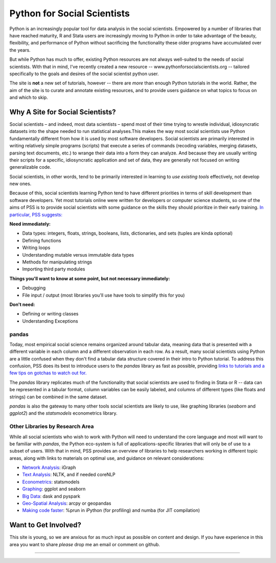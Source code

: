 
Python for Social Scientists
==============================

Python is an increasingly popular tool for data analysis in the social scientists. Empowered by a number of libraries that have reached maturity, R and Stata users are increasingly moving to Python in order to take advantage of the beauty, flexibility, and performance of Python without sacrificing the functionality these older programs have accumulated over the years.

But while Python has much to offer, existing Python resources are not always well-suited to the needs of social scientists. With that in mind, I've recently created a new resource -- www.pythonforsocialscientists.org -- tailored specifically to the goals and desires of the social scientist python user. 

The site is **not** a new set of tutorials, however -- there are *more* than enough Python tutorials in the world. Rather, the aim of the site is to curate and annotate existing resources, and to provide users guidance on what topics to focus on and which to skip. 

Why A Site for Social Scientists?
-----------------------------------

Social scientists – and indeed, most data scientists – spend most of their time trying to wrestle individual, idiosyncratic datasets into the shape needed to run statistical analyses.This makes the way most social scientists use Python fundamentally different from how it is used by most software developers. Social scientists are primarily interested in writing relatively simple programs (scripts) that execute a series of commands (recoding variables, merging datasets, parsing text documents, etc.) to wrange their data into a form they can analyze. And because they are usually writing their scripts for a specific, idiosyncratic application and set of data, they are generally not focused on writing generalizable code. 

Social scientists, in other words, tend to be primarily interested in learning to *use existing tools* effectively, not develop new ones. 

Because of this, social scientists learning Python tend to have different priorities in terms of skill development than software developers. Yet most tutorials online were written for developers or computer science students, so one of the aims of PSS is to provide social scientists with some guidance on the skills they should prioritize in their early training. `In particular, PSS suggests: <http://www.pythonforsocialscientists.org/2_basic_python.html>`_

**Need immediately:**

* Data types: integers, floats, strings, booleans, lists, dictionaries, and sets (tuples are kinda optional)
* Defining functions
* Writing loops
* Understanding mutable versus immutable data types
* Methods for manipulating strings
* Importing third party modules

**Things you'll want to know at some point, but not necessary immediately:**

* Debugging
* File input / output (most libraries you'll use have tools to simplify this for you)

**Don't need:**

* Defining or writing classes
* Understanding Exceptions


pandas
^^^^^^^^^^^^^^^^^^^^^^^^^^^^^^^^^^^

Today, most empirical social science remains organized around tabular data, meaning data that is presented with a different variable in each column and a different observation in each row. As a result, many social scientists using Python are a little confused when they don't find a tabular data structure covered in their intro to Python tutorial. To address this confusion, PSS does its best to introduce users to the `pandas` library as fast as possible, providing `links to tutorials and a few tips on gotchas to watch out for. <http://www.pythonforsocialscientists.org/3_pandas.html>`_

The `pandas` library replicates much of the functionality that social scientists are used to finding in Stata or R -- data can be represented in a tabular format, column variables can be easily labeled, and columns of different types (like floats and strings) can be combined in the same dataset. 

`pandas` is also the gateway to many other tools social scientists are likely to use, like graphing libraries (`seaborn` and `ggplot2`) and the `statsmodels` econometrics library. 


Other Libraries by Research Area
^^^^^^^^^^^^^^^^^^^^^^^^^^^^^^^^^^^^^^^

While all social scientists who wish to work with Python will need to understand the core language and most will want to be familiar with `pandas`, the Python eco-system is full of applications-specific libraries that will only be of use to a subset of users. With that in mind, PSS provides an overview of libraries to help researchers working in different topic areas, along with links to materials on optimal use, and guidance on relevant considerations:

* `Network Analysis <http://www.pythonforsocialscientists.org/t_igraph.html>`_: iGraph
* `Text Analysis <http://www.pythonforsocialscientists.org/t_text_analysis.html>`_: NLTK, and if needed coreNLP
* `Econometrics <http://www.pythonforsocialscientists.org/t_statsmodels.html>`_: statsmodels
* `Graphing <http://www.pythonforsocialscientists.org/t_seaborn.html>`_: ggplot and seaborn
* `Big Data <http://www.pythonforsocialscientists.org/t_big_data.html>`_: dask and pyspark
* `Geo-Spatial Analysis <http://www.pythonforsocialscientists.org/t_gis.html>`_: arcpy or geopandas
* `Making code faster <http://www.pythonforsocialscientists.org/t_super_fast.html>`_: %prun in iPython (for profiling) and numba (for JIT compilation)


Want to Get Involved?
-----------------------------------

This site is young, so we are anxious for as much input as possible on content and design. If you have experience in this area you want to share *please* drop me an email or comment on github. 






-----------------------------------
